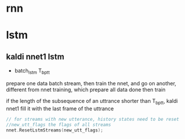 * rnn

* lstm

** kaldi nnet1 lstm
+ batch_lstm T_{bptt} 
prepare one data batch stream, then train the nnet, and go on another, different from nnet training, which prepare all data done then train

if the length of the subsequence of an uttrance shorter than T_bptt, kaldi nnet1 fill it with the last frame of the uttrance

#+BEGIN_SRC cpp
// for streams with new utterance, history states need to be reset
//new_utt_flags the flags of all streams 
nnet.ResetLstmStreams(new_utt_flags);
#+END_SRC

